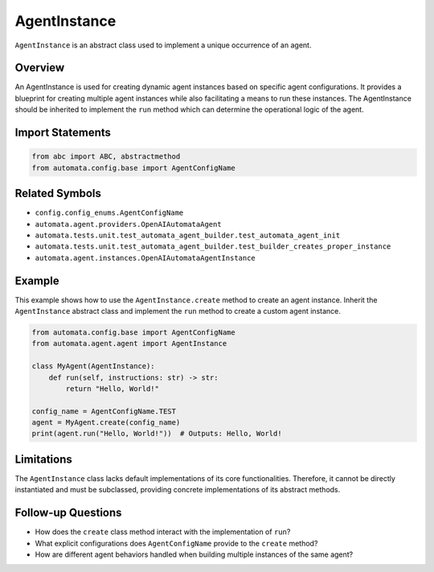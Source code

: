 AgentInstance
=============

``AgentInstance`` is an abstract class used to implement a unique
occurrence of an agent.

Overview
--------

An AgentInstance is used for creating dynamic agent instances based on
specific agent configurations. It provides a blueprint for creating
multiple agent instances while also facilitating a means to run these
instances. The AgentInstance should be inherited to implement the
``run`` method which can determine the operational logic of the agent.

Import Statements
-----------------

.. code:: python

   from abc import ABC, abstractmethod
   from automata.config.base import AgentConfigName

Related Symbols
---------------

-  ``config.config_enums.AgentConfigName``
-  ``automata.agent.providers.OpenAIAutomataAgent``
-  ``automata.tests.unit.test_automata_agent_builder.test_automata_agent_init``
-  ``automata.tests.unit.test_automata_agent_builder.test_builder_creates_proper_instance``
-  ``automata.agent.instances.OpenAIAutomataAgentInstance``

Example
-------

This example shows how to use the ``AgentInstance.create`` method to
create an agent instance. Inherit the ``AgentInstance`` abstract class
and implement the ``run`` method to create a custom agent instance.

.. code:: python

   from automata.config.base import AgentConfigName
   from automata.agent.agent import AgentInstance

   class MyAgent(AgentInstance):
       def run(self, instructions: str) -> str:
           return "Hello, World!"

   config_name = AgentConfigName.TEST
   agent = MyAgent.create(config_name)
   print(agent.run("Hello, World!"))  # Outputs: Hello, World!

Limitations
-----------

The ``AgentInstance`` class lacks default implementations of its core
functionalities. Therefore, it cannot be directly instantiated and must
be subclassed, providing concrete implementations of its abstract
methods.

Follow-up Questions
-------------------

-  How does the ``create`` class method interact with the implementation
   of ``run``?
-  What explicit configurations does ``AgentConfigName`` provide to the
   ``create`` method?
-  How are different agent behaviors handled when building multiple
   instances of the same agent?
